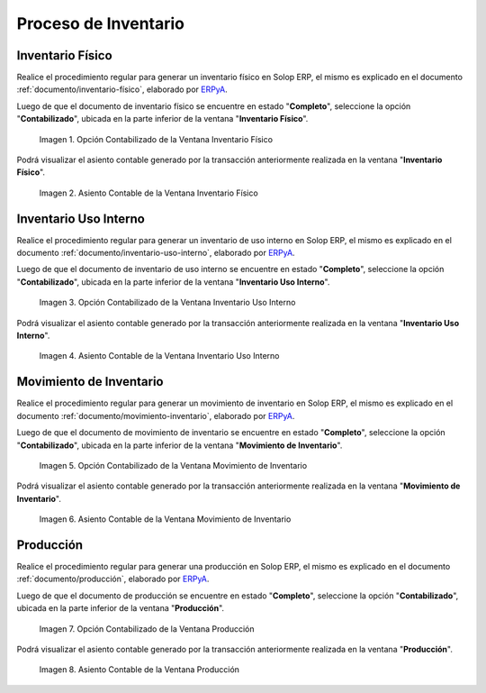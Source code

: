 .. _ERPyA: http://erpya.com
.. |Opción Contabilizado de la Ventana Inventario Físico| image:: resources/posted-option-from-the-physical-inventory-window.png
.. |Asiento Contable de la Ventana Inventario Físico| image:: resources/physical-inventory-window-accounting-entry.png
.. |Opción Contabilizado de la Ventana Inventario Uso Interno| image:: resources/option-posted-from-the-inventory-window-internal-use.png
.. |Asiento Contable de la Ventana Inventario Uso Interno| image:: resources/accounting-window-entry-inventory-internal-use.png
.. |Opción Contabilizado de la Ventana Movimiento de Inventario| image:: resources/inventory-movement-window-posted-option.png
.. |Asiento Contable de la Ventana Movimiento de Inventario| image:: resources/inventory-movement-window-accounting-entry.png
.. |Opción Contabilizado de la Ventana Producción| image:: resources/production-window-posted-option.png
.. |Asiento Contable de la Ventana Producción| image:: resources/production-window-accounting-entry.png

.. _documento/contabilidad-de-transacciones-del-proceso-de-inventario:

**Proceso de Inventario**
=========================

**Inventario Físico**
---------------------

Realice el procedimiento regular para generar un inventario físico en Solop ERP, el mismo es explicado en el documento :ref:`documento/inventario-físico`, elaborado por `ERPyA`_.

Luego de que el documento de inventario físico se encuentre en estado "**Completo**", seleccione la opción "**Contabilizado**", ubicada en la parte inferior de la ventana "**Inventario Físico**".

    |Opción Contabilizado de la Ventana Inventario Físico|

    Imagen 1. Opción Contabilizado de la Ventana Inventario Físico

Podrá visualizar el asiento contable generado por la transacción anteriormente realizada en la ventana "**Inventario Físico**".

    |Asiento Contable de la Ventana Inventario Físico|

    Imagen 2. Asiento Contable de la Ventana Inventario Físico

**Inventario Uso Interno**
--------------------------

Realice el procedimiento regular para generar un inventario de uso interno en Solop ERP, el mismo es explicado en el documento :ref:`documento/inventario-uso-interno`, elaborado por `ERPyA`_.

Luego de que el documento de inventario de uso interno se encuentre en estado "**Completo**", seleccione la opción "**Contabilizado**", ubicada en la parte inferior de la ventana "**Inventario Uso Interno**".

    |Opción Contabilizado de la Ventana Inventario Uso Interno|

    Imagen 3. Opción Contabilizado de la Ventana Inventario Uso Interno

Podrá visualizar el asiento contable generado por la transacción anteriormente realizada en la ventana "**Inventario Uso Interno**".

    |Asiento Contable de la Ventana Inventario Uso Interno|

    Imagen 4. Asiento Contable de la Ventana Inventario Uso Interno

**Movimiento de Inventario**
----------------------------

Realice el procedimiento regular para generar un movimiento de inventario en Solop ERP, el mismo es explicado en el documento :ref:`documento/movimiento-inventario`, elaborado por `ERPyA`_.

Luego de que el documento de movimiento de inventario se encuentre en estado "**Completo**", seleccione la opción "**Contabilizado**", ubicada en la parte inferior de la ventana "**Movimiento de Inventario**".

    |Opción Contabilizado de la Ventana Movimiento de Inventario|

    Imagen 5. Opción Contabilizado de la Ventana Movimiento de Inventario

Podrá visualizar el asiento contable generado por la transacción anteriormente realizada en la ventana "**Movimiento de Inventario**".

    |Asiento Contable de la Ventana Movimiento de Inventario|

    Imagen 6. Asiento Contable de la Ventana Movimiento de Inventario

**Producción**
--------------

Realice el procedimiento regular para generar una producción en Solop ERP, el mismo es explicado en el documento :ref:`documento/producción`, elaborado por `ERPyA`_.

Luego de que el documento de producción se encuentre en estado "**Completo**", seleccione la opción "**Contabilizado**", ubicada en la parte inferior de la ventana "**Producción**".

    |Opción Contabilizado de la Ventana Producción|

    Imagen 7. Opción Contabilizado de la Ventana Producción

Podrá visualizar el asiento contable generado por la transacción anteriormente realizada en la ventana "**Producción**".

    |Asiento Contable de la Ventana Producción|

    Imagen 8. Asiento Contable de la Ventana Producción